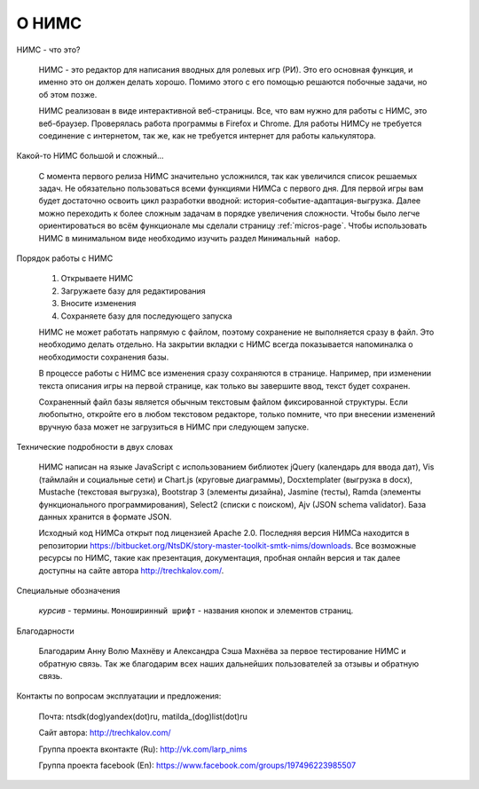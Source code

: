 ﻿.. intro

О НИМС
======

.. intro-what-is-it

НИМС - что это?

	НИМС - это редактор для написания вводных для ролевых игр (РИ). Это его основная функция, и именно это он должен делать хорошо. Помимо этого с его помощью решаются побочные задачи, но об этом позже.

	НИМС реализован в виде интерактивной веб-страницы. Все, что вам нужно для работы с НИМС, это веб-браузер. Проверялась работа программы в Firefox и Chrome. Для работы НИМСу не требуется соединение с интернетом, так же, как не требуется интернет для работы калькулятора.

.. intro-nims-is-complex

Какой-то НИМС большой и сложный...

	С момента первого релиза НИМС значительно усложнился, так как увеличился список решаемых задач. Не обязательно пользоваться всеми функциями НИМСа с первого дня. Для первой игры вам будет достаточно освоить цикл разработки вводной: история-событие-адаптация-выгрузка. Далее можно переходить к более сложным задачам в порядке увеличения сложности. Чтобы было легче ориентироваться во всём функционале мы сделали страницу :ref:`micros-page`. Чтобы использовать НИМС в минимальном виде необходимо изучить раздел ``Минимальный набор``.

.. intro-work-sequence

Порядок работы с НИМС

	1. Открываете НИМС
	2. Загружаете базу для редактирования
	3. Вносите изменения
	4. Сохраняете базу для последующего запуска

	НИМС не может работать напрямую с файлом, поэтому сохранение не выполняется сразу в файл. Это необходимо делать отдельно. На закрытии вкладки с НИМС всегда показывается напоминалка о необходимости сохранения базы.

	В процессе работы с НИМС все изменения сразу сохраняются в странице. Например, при изменении текста описания игры на первой странице, как только вы завершите ввод, текст будет сохранен.

	Сохраненный файл базы является обычным текстовым файлом фиксированной структуры. Если любопытно, откройте его в любом текстовом редакторе, только помните, что при внесении изменений вручную база может не загрузиться в НИМС при следующем запуске.

.. intro-tech-details

Технические подробности в двух словах

	НИМС написан на языке JavaScript с использованием библиотек jQuery (календарь для ввода дат), Vis (таймлайн и социальные сети) и Chart.js (круговые диаграммы), Docxtemplater (выгрузка в docx), Mustache (текстовая выгрузка), Bootstrap 3 (элементы дизайна), Jasmine (тесты), Ramda (элементы функционального программирования), Select2 (списки с поиском), Ajv (JSON schema validator). База данных хранится в формате JSON.

	Исходный код НИМСа открыт под лицензией Apache 2.0. Последняя версия НИМСа находится в репозитории https://bitbucket.org/NtsDK/story-master-toolkit-smtk-nims/downloads. Все возможные ресурсы по НИМС, такие как презентация, документация, пробная онлайн версия и так далее доступны на сайте автора http://trechkalov.com/.

.. intro-special-symbols

Специальные обозначения

	*курсив* - термины. ``Моноширинный шрифт`` - названия кнопок и элементов страниц.

.. intro-acknowledgements

Благодарности

	Благодарим Анну Волю Махнёву и Александра Сэша Махнёва за первое тестирование НИМС и обратную связь. Так же благодарим всех наших дальнейших пользователей за отзывы и обратную связь.

.. intro-contacts

Контакты по вопросам эксплуатации и предложения:

	Почта: ntsdk(dog)yandex(dot)ru, matilda_(dog)list(dot)ru

	Сайт автора: http://trechkalov.com/

	Группа проекта вконтакте (Ru): http://vk.com/larp_nims

	Группа проекта facebook (En): https://www.facebook.com/groups/197496223985507
